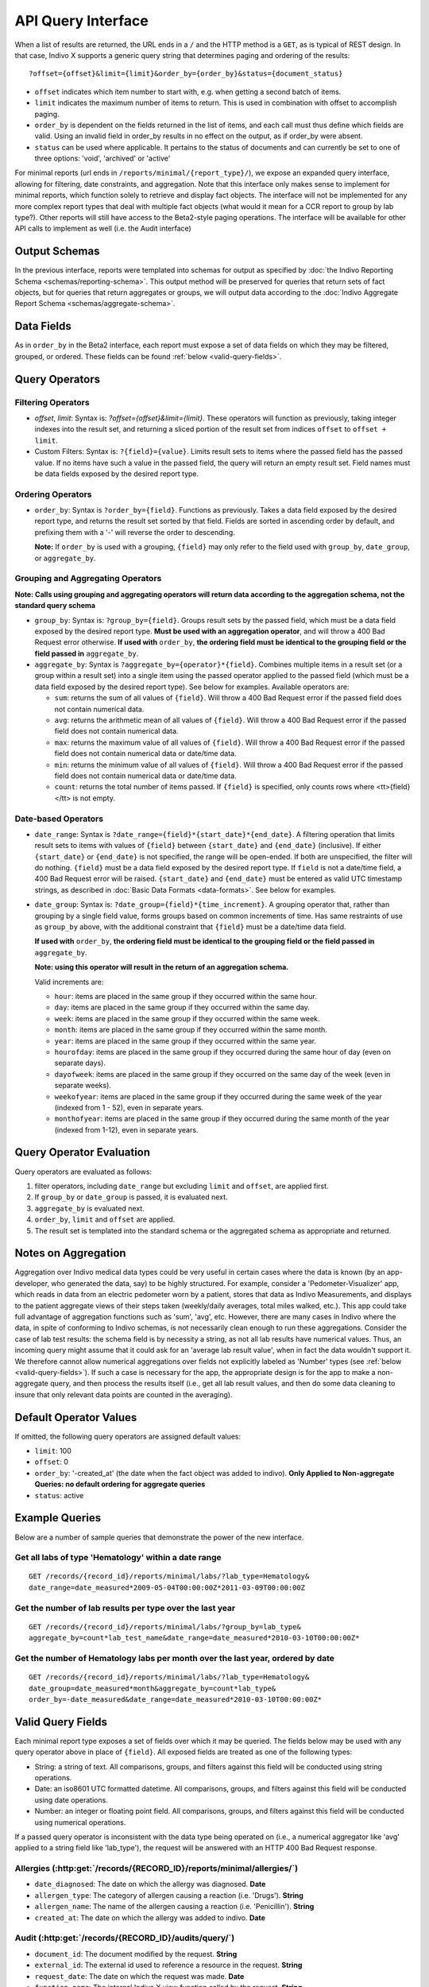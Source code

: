 API Query Interface
===================

When a list of results are returned, the URL ends in a ``/`` and the HTTP method 
is a ``GET``, as is typical of REST design. In that case, Indivo X supports a 
generic query string that determines paging and ordering of the results::

  ?offset={offset}&limit={limit}&order_by={order_by}&status={document_status}

* ``offset`` indicates which item number to start with, e.g. when getting a 
  second batch of items.

* ``limit`` indicates the maximum number of items to return. This is used in 
  combination with offset to accomplish paging.

* ``order_by`` is dependent on the fields returned in the list of items, and each 
  call must thus define which fields are valid. Using an invalid field in 
  order_by results in no effect on the output, as if order_by were absent.

* ``status`` can be used where applicable. It pertains to the status of documents 
  and can currently be set to one of three options: 'void', 'archived' or 'active'

For minimal reports (url ends in ``/reports/minimal/{report_type}/``), we expose
an expanded query interface, allowing for filtering, date constraints, 
and aggregation. Note that this interface only makes sense to implement for 
minimal reports, which function solely to retrieve and display fact objects. 
The interface will not be implemented for any more complex report types that deal 
with multiple fact objects (what would it mean for a CCR report to group by lab 
type?). Other reports will still have access to the Beta2-style paging operations.
The interface will be available for other API calls to implement as well (i.e. the
Audit interface)

Output Schemas
--------------

In the previous interface, reports were templated into schemas for output as 
specified by :doc:`the Indivo Reporting Schema <schemas/reporting-schema>`. This output 
method will be preserved for queries that return sets of fact objects, but for 
queries that return aggregates or groups, we will output data according to the 
:doc:`Indivo Aggregate Report Schema <schemas/aggregate-schema>`.

Data Fields
-----------
As in ``order_by`` in the Beta2 interface, each report must expose a set of data 
fields on which they may be filtered, grouped, or ordered. These fields can be 
found :ref:`below <valid-query-fields>`.

.. _query-operators:

Query Operators
---------------

Filtering Operators
^^^^^^^^^^^^^^^^^^^

* `offset`, `limit`: Syntax is: `?offset={offset}&limit={limit}`. These operators 
  will function as previously, taking integer indexes into the result set, and 
  returning a sliced portion of the result set from indices ``offset`` to 
  ``offset + limit``.

* Custom Filters: Syntax is: ``?{field}={value}``. Limits result sets to items 
  where the passed field has the passed value. If no items have such a value in 
  the passed field, the query will return an empty result set. Field names must 
  be data fields exposed by the desired report type.

Ordering Operators
^^^^^^^^^^^^^^^^^^

* ``order_by``: Syntax is ``?order_by={field}``. Functions as previously. Takes a 
  data field exposed by the desired report type, and returns the result set 
  sorted by that field. Fields are sorted in ascending order by default, and 
  prefixing them with a '-' will reverse the order to descending. 

  **Note:** If ``order_by`` is used with a grouping, ``{field}`` may only refer 
  to the field used with ``group_by``, ``date_group``, or ``aggregate_by``.

Grouping and Aggregating Operators
^^^^^^^^^^^^^^^^^^^^^^^^^^^^^^^^^^

**Note: Calls using grouping and aggregating operators will return data according 
to the aggregation schema, not the standard query schema**

* ``group_by``: Syntax is: ``?group_by={field}``. Groups result sets by the 
  passed field, which must be a data field exposed by the desired report type. 
  **Must be used with an aggregation operator**, and will throw a 400 Bad Request 
  error otherwise. **If used with** ``order_by``, **the ordering field must be 
  identical to the grouping field or the field passed in** ``aggregate_by``.

* ``aggregate_by``: Syntax is ``?aggregate_by={operator}*{field}``. Combines 
  multiple items in a result set (or a group within a result set) into a single 
  item using the passed operator applied to the passed field (which must be a 
  data field exposed by the desired report type). See below for examples. 
  Available operators are:

  * ``sum``: returns the sum of all values of ``{field}``. Will throw a 400 Bad 
    Request error if the passed field does not contain numerical data.

  * ``avg``: returns the arithmetic mean of all values of ``{field}``. Will throw 
    a 400 Bad Request error if the passed field does not contain numerical data.

  * ``max``: returns the maximum value of all values of ``{field}``. Will throw a 
    400 Bad Request error if the passed field does not contain numerical data or 
    date/time data.

  * ``min``: returns the minimum value of all values of ``{field}``. Will throw a 
    400 Bad Request error if the passed field does not contain numerical data or 
    date/time data.

  * ``count``: returns the total number of items passed. If ``{field}`` is 
    specified, only counts rows where <tt>{field}</tt> is not empty.

Date-based Operators
^^^^^^^^^^^^^^^^^^^^

* ``date_range``: Syntax is ``?date_range={field}*{start_date}*{end_date}``. A 
  filtering operation that limits result sets to items with values of ``{field}`` 
  between ``{start_date}`` and ``{end_date}`` (inclusive). If either 
  ``{start_date}`` or ``{end_date}`` is not specified, the range will be 
  open-ended. If both are unspecified, the filter will do nothing. ``{field}`` 
  must be a data field exposed by the desired report type. If ``field`` is not a 
  date/time field, a 400 Bad Request error will be raised. ``{start_date}`` and 
  ``{end_date}`` must be entered as valid UTC timestamp strings, as described in 
  :doc:`Basic Data Formats <data-formats>`. See below for examples.

* ``date_group``: Syntax is: ``?date_group={field}*{time_increment}``. A grouping 
  operator that, rather than grouping by a single field value, forms groups based 
  on common increments of time. Has same restraints of use as ``group_by`` above, 
  with the additional constraint that ``{field}`` must be a date/time data field. 

  **If used with** ``order_by``, **the ordering field must be identical to the 
  grouping field or the field passed in** ``aggregate_by``.

  **Note: using this operator will result in the return of an aggregation 
  schema.** 

  Valid increments are:
  
  * ``hour``: items are placed in the same group if they occurred within the same 
    hour.

  * ``day``: items are placed in the same group if they occurred within the same 
    day.

  * ``week``: items are placed in the same group if they occurred within the same 
    week.

  * ``month``: items are placed in the same group if they occurred within the same
    month.

  * ``year``: items are placed in the same group if they occurred within the same 
    year.

  * ``hourofday``: items are placed in the same group if they occurred during the 
    same hour of day (even on separate days).

  * ``dayofweek``: items are placed in the same group if they occurred on the same
    day of the week (even in separate weeks).

  * ``weekofyear``: items are placed in the same group if they occurred during the
    same week of the year (indexed from 1 - 52), even in separate years.

  * ``monthofyear``: items are placed in the same group if they occurred during 
    the same month of the year (indexed from 1-12), even in separate years.

Query Operator Evaluation
-------------------------
Query operators are evaluated as follows:

#. filter operators, including ``date_range`` but excluding ``limit`` and 
   ``offset``, are applied first.

#. If ``group_by`` or ``date_group`` is passed, it is evaluated next.

#. ``aggregate_by`` is evaluated next.

#. ``order_by``, ``limit`` and ``offset`` are applied.

#. The result set is templated into the standard schema or the aggregated schema 
   as appropriate and returned.

Notes on Aggregation
--------------------
Aggregation over Indivo medical data types could be very useful in certain cases 
where the data is known (by an app-developer, who generated the data, say) to be 
highly structured. For example, consider a 'Pedometer-Visualizer' app, which 
reads in data from an electric pedometer worn by a patient, stores that data as 
Indivo Measurements, and displays to the patient aggregate views of their steps 
taken (weekly/daily averages, total miles walked, etc.). This app could take full 
advantage of aggregation functions such as 'sum', 'avg', etc. However, there are 
many cases in Indivo where the data, in spite of conforming to Indivo schemas, is 
not necessarily clean enough to run these aggregations. Consider the case of lab 
test results: the schema field is by necessity a string, as not all lab results 
have numerical values. Thus, an incoming query might assume that it could ask for 
an 'average lab result value', when in fact the data wouldn't support it. We 
therefore cannot allow numerical aggregations over fields not explicitly labeled 
as 'Number' types (see :ref:`below <valid-query-fields>`). If such a case is 
necessary for the app, the appropriate design is for the app to make a 
non-aggregate query, and then process the results itself (i.e., get all lab 
result values, and then do some data cleaning to insure that only relevant data 
points are counted in the averaging).

Default Operator Values
-----------------------
If omitted, the following query operators are assigned default values:

* ``limit``: 100

* ``offset``: 0

* ``order_by``: '-created_at' (the date when the fact object was added to 
  indivo). **Only Applied to Non-aggregate Queries: no default ordering for 
  aggregate queries**

* ``status``: active

Example Queries
---------------
Below are a number of sample queries that demonstrate the power of the new 
interface.

Get all labs of type 'Hematology' within a date range
^^^^^^^^^^^^^^^^^^^^^^^^^^^^^^^^^^^^^^^^^^^^^^^^^^^^^

::
  
  GET /records/{record_id}/reports/minimal/labs/?lab_type=Hematology&
  date_range=date_measured*2009-05-04T00:00:00Z*2011-03-09T00:00:00Z

.. 
  Get the average result value of all labs of type 'Hematology'
  ^^^^^^^^^^^^^^^^^^^^^^^^^^^^^^^^^^^^^^^^^^^^^^^^^^^^^^^^^^^^^

  ::

  GET /records/{record_id}/reports/minimal/labs/?lab_type=Hematology&
  aggregate_by=avg*first_lab_test_value 


Get the number of lab results per type over the last year
^^^^^^^^^^^^^^^^^^^^^^^^^^^^^^^^^^^^^^^^^^^^^^^^^^^^^^^^^

::
  
  GET /records/{record_id}/reports/minimal/labs/?group_by=lab_type&
  aggregate_by=count*lab_test_name&date_range=date_measured*2010-03-10T00:00:00Z*

Get the number of Hematology labs per month over the last year, ordered by date
^^^^^^^^^^^^^^^^^^^^^^^^^^^^^^^^^^^^^^^^^^^^^^^^^^^^^^^^^^^^^^^^^^^^^^^^^^^^^^^

::

  GET /records/{record_id}/reports/minimal/labs/?lab_type=Hematology&
  date_group=date_measured*month&aggregate_by=count*lab_type&
  order_by=-date_measured&date_range=date_measured*2010-03-10T00:00:00Z*

.. _valid-query-fields:

Valid Query Fields
------------------

Each minimal report type exposes a set of fields over which it may be queried. 
The fields below may be used with any query operator above in place of 
``{field}``. All exposed fields are treated as one of the following types:

* String: a string of text. All comparisons, groups, and filters against this 
  field will be conducted using string operations.

* Date: an iso8601 UTC formatted datetime. All comparisons, groups, and filters 
  against this field will be conducted using date operations.

* Number: an integer or floating point field. All comparisons, groups, and filters
  against this field will be conducted using numerical operations.

If a passed query operator is inconsistent with the data type being operated on 
(i.e., a numerical aggregator like 'avg' applied to a string field like 
'lab_type'), the request will be answered with an HTTP 400 Bad Request response.

Allergies (:http:get:`/records/{RECORD_ID}/reports/minimal/allergies/`)
^^^^^^^^^^^^^^^^^^^^^^^^^^^^^^^^^^^^^^^^^^^^^^^^^^^^^^^^^^^^^^^^^^^^^^^

* ``date_diagnosed``: The date on which the allergy was diagnosed. **Date**

* ``allergen_type``: The category of allergen causing a reaction (i.e. 'Drugs'). 
  **String**

* ``allergen_name``: The name of the allergen causing a reaction (i.e. 
  'Penicillin'). **String**

* ``created_at``: The date on which the allergy was added to indivo. **Date**

Audit (:http:get:`/records/{RECORD_ID}/audits/query/`)
^^^^^^^^^^^^^^^^^^^^^^^^^^^^^^^^^^^^^^^^^^^^^^^^^^^^^^

* ``document_id``: The document modified by the request. **String**

* ``external_id``: The external id used to reference a resource in the request. **String**

* ``request_date``: The date on which the request was made. **Date**

* ``function_name``: The internal Indivo X view function called by the request. **String**

* ``principal_email``: The email of the principal making the request. **String**

* ``proxied_by_email``: The email of the principal proxied by the principal making the request 
  (i.e., the email of the Account being proxied by a PHA). **String**

The default ordering on results will be in descending order by ``request_date``.

Equipment (:http:get:`/records/{RECORD_ID}/reports/minimal/equipment/`)
^^^^^^^^^^^^^^^^^^^^^^^^^^^^^^^^^^^^^^^^^^^^^^^^^^^^^^^^^^^^^^^^^^^^^^^

* ``date_started``: The date on which the patient started using the equipment. 
  **Date**

* ``date_stopped``: The date on which the patient stopped using the equipment. 
  **Date**

* ``equipment_name``: The name of the equipment being used. **String**

* ``equipment_vendor``: The vendor of the equipment being used. **String**

* ``created_at``: The date on which the equipment was added to indivo. **Date**

Immunizations (:http:get:`/records/{RECORD_ID}/reports/minimal/immunizations/`)
^^^^^^^^^^^^^^^^^^^^^^^^^^^^^^^^^^^^^^^^^^^^^^^^^^^^^^^^^^^^^^^^^^^^^^^^^^^^^^^

* ``vaccine_type``: The type of Vaccination administered. **String**

* ``date_administered``: The date on which the patient received the vaccination. 
  **Date**

* ``created_at``: The date on which the immunization was added to indivo. **Date**

Labs (:http:get:`/records/{RECORD_ID}/reports/minimal/labs/`)
^^^^^^^^^^^^^^^^^^^^^^^^^^^^^^^^^^^^^^^^^^^^^^^^^^^^^^^^^^^^^

* ``lab_type``: The category of the lab. **String**

* ``date_measured``: The date on which the lab was measured. **Date**

* ``lab_test_name``: The name of the test conducted. **String**

* ``created_at``: The date on which the lab was added to indivo. **Date**

Measurements (:http:get:`/records/{RECORD_ID}/reports/minimal/measurements/{LAB_CODE}/`)
^^^^^^^^^^^^^^^^^^^^^^^^^^^^^^^^^^^^^^^^^^^^^^^^^^^^^^^^^^^^^^^^^^^^^^^^^^^^^^^^^^^^^^^^

* ``lab_code``: The identifier for the measurement taken. **String**

* ``value``: The value measured. **Number**

* ``date_measured``: The date on which the measurement was taken. **Date**

* ``created_at``: The date on which the measurement was added to indivo. **Date**

Medications (:http:get:`/records/{RECORD_ID}/reports/minimal/medications/`)
^^^^^^^^^^^^^^^^^^^^^^^^^^^^^^^^^^^^^^^^^^^^^^^^^^^^^^^^^^^^^^^^^^^^^^^^^^^

* ``date_started``: The date on which the patient started taking the medication. 
  **Date**

* ``date_stopped``: The date on which the patient stopped taking the medication. 
  **Date**

* ``medication_name``: The name of the medication being taken. **String**

* ``medication_brand_name``: The brand name of the medication being taken. 
  **String**

* ``created_at``: The date on which the medication was added to indivo. **Date**

Problems (:http:get:`/records/{RECORD_ID}/reports/minimal/problems/`)
^^^^^^^^^^^^^^^^^^^^^^^^^^^^^^^^^^^^^^^^^^^^^^^^^^^^^^^^^^^^^^^^^^^^^

* ``date_onset``: The date on which the patient started experiencing the problem. 
  **Date**

* ``date_resolution``: The date on which the problem was resolved. **Date**

* ``problem_name``: The problem name. **String**

* ``created_at``: The date on which the problem was added to indivo. **Date**

Procedures (:http:get:`/records/{RECORD_ID}/reports/minimal/procedures/`)
^^^^^^^^^^^^^^^^^^^^^^^^^^^^^^^^^^^^^^^^^^^^^^^^^^^^^^^^^^^^^^^^^^^^^^^^^

* ``date_performed``: The date on which the procedure was performed. **Date**

* ``procedure_name``: The name of the procedure. **String**

* ``created_at``: The date on which the procedure was added to indivo. **Date**

Simple Clinical Notes (:http:get:`/records/{RECORD_ID}/reports/minimal/simple-clinical-notes/`)
^^^^^^^^^^^^^^^^^^^^^^^^^^^^^^^^^^^^^^^^^^^^^^^^^^^^^^^^^^^^^^^^^^^^^^^^^^^^^^^^^^^^^^^^^^^^^^^

* ``date_of_visit``: The date on which the clinical note was taken. **Date**

* ``specialty``: The clinical specialty relevant to the visit. **String**

* ``provider_name``: The care provider at the visit. **String**

* ``created_at``: The date on which the clinical note was added to indivo. 
  **Date**


Vitals (:http:get:`/records/{RECORD_ID}/reports/minimal/vitals/`)
^^^^^^^^^^^^^^^^^^^^^^^^^^^^^^^^^^^^^^^^^^^^^^^^^^^^^^^^^^^^^^^^^

* ``date_measured``: The date on which the vital sign was measured. **Date**

* ``category``: The category of vital sign taken. **String**

* ``value``: The value measured. **Number**

* ``created_at``: The date on which the vital sign was added to indivo. **Date**
